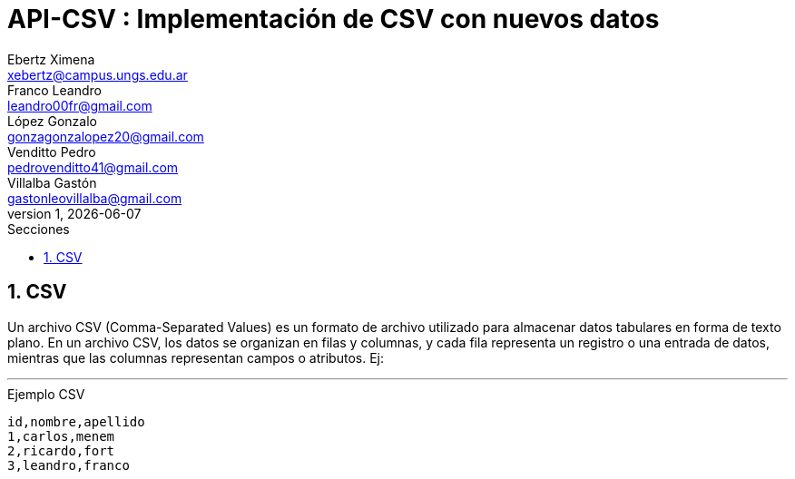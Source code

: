 = API-CSV : Implementación de CSV con nuevos datos
Ebertz Ximena <xebertz@campus.ungs.edu.ar>; Franco Leandro <leandro00fr@gmail.com>; López Gonzalo <gonzagonzalopez20@gmail.com>; Venditto Pedro <pedrovenditto41@gmail.com>; Villalba Gastón <gastonleovillalba@gmail.com>;
v1, {docdate}
:toc:
:title-page:
:toc-title: Secciones
:numbered:
:source-highlighter: highlight.js
:tabsize: 4
:nofooter:
:pdf-page-margin: [3cm, 3cm, 3cm, 3cm]

== CSV

Un archivo CSV (Comma-Separated Values) es un formato de archivo utilizado para almacenar datos tabulares en forma de texto plano. En un archivo CSV, los datos se organizan en filas y columnas, y cada fila representa un registro o una entrada de datos, mientras que las columnas representan campos o atributos. Ej:

---
.Ejemplo CSV
[disclaimer]
----
id,nombre,apellido
1,carlos,menem
2,ricardo,fort
3,leandro,franco
----